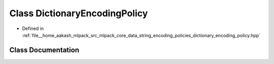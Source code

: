 .. _exhale_class_classmlpack_1_1data_1_1DictionaryEncodingPolicy:

Class DictionaryEncodingPolicy
==============================

- Defined in :ref:`file__home_aakash_mlpack_src_mlpack_core_data_string_encoding_policies_dictionary_encoding_policy.hpp`


Class Documentation
-------------------


.. doxygenclass:: mlpack::data::DictionaryEncodingPolicy
   :members:
   :protected-members:
   :undoc-members:
